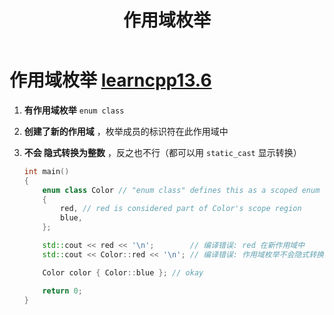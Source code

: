 :PROPERTIES:
:ID:       9d28e5ab-69ee-4b39-9e69-abeba760be13
:END:
#+title: 作用域枚举
#+filetags: cpp

* 作用域枚举 [[https://www.learncpp.com/cpp-tutorial/scoped-enumerations-enum-classes/][learncpp13.6]]
1. *有作用域枚举* =enum class=
2. *创建了新的作用域* ，枚举成员的标识符在此作用域中
3. *不会 隐式转换为整数* ，反之也不行（都可以用 =static_cast= 显示转换）
   #+begin_src cpp :results output :namespaces std :includes <iostream>
   int main()
   {
       enum class Color // "enum class" defines this as a scoped enum rather than an unscoped enum
       {
           red, // red is considered part of Color's scope region
           blue,
       };

       std::cout << red << '\n';        // 编译错误: red 在新作用域中
       std::cout << Color::red << '\n'; // 编译错误: 作用域枚举不会隐式转换为整型 std::cout doesn't know how to print this

       Color color { Color::blue }; // okay

       return 0;
   }
   #+end_src
